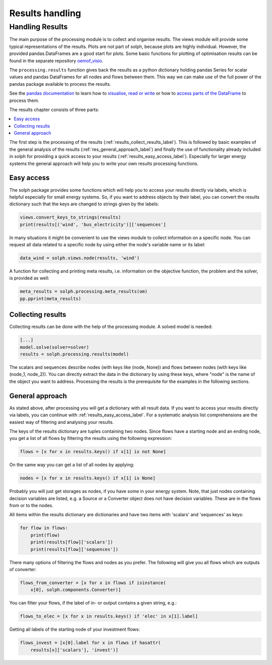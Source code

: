 .. _basic_concepts_results_label:

~~~~~~~~~~~~~~~~
Results handling
~~~~~~~~~~~~~~~~

Handling Results
--------------------

The main purpose of the processing module is to collect and organise results.
The views module will provide some typical representations of the results.
Plots are not part of solph, because plots are highly individual. However, the
provided pandas.DataFrames are a good start for plots. Some basic functions
for plotting of optimisation results can be found in the separate repository
`oemof_visio <https://github.com/oemof/oemof-visio>`_.

The ``processing.results`` function gives back the results as a python
dictionary holding pandas Series for scalar values and pandas DataFrames for
all nodes and flows between them. This way we can make use of the full power
of the pandas package available to process the results.

See the `pandas documentation <https://pandas.pydata.org/pandas-docs/stable/>`_
to learn how to `visualise
<https://pandas.pydata.org/pandas-docs/stable/user_guide/visualization.html>`_,
`read or write
<https://pandas.pydata.org/pandas-docs/stable/user_guide/io.html>`_ or how to
`access parts of the DataFrame
<https://pandas.pydata.org/pandas-docs/stable/user_guide/advanced.html>`_ to
process them.

The results chapter consists of three parts:

.. contents::
    :depth: 1
    :local:
    :backlinks: top

The first step is the processing of the results
(:ref:`results_collect_results_label`). This is followed by basic examples of
the general analysis of the results (:ref:`res_general_approach_label`) and
finally the use of functionality already included in solph for providing a
quick access to your results (:ref:`results_easy_access_label`).
Especially for larger energy systems the general approach will help you to
write your own results processing functions.

.. _results_easy_access_label:

Easy access
^^^^^^^^^^^

The solph package provides some functions which will help you to access your
results directly via labels, which is helpful especially for small energy
systems.
So, if you want to address objects by their label, you can convert the results
dictionary such that the keys are changed to strings given by the labels:

.. code-block:: python

    views.convert_keys_to_strings(results)
    print(results[('wind', 'bus_electricity')]['sequences']


In many situations it might be convenient to use the views module to collect
information on a specific node. You can request all data related to a specific
node by using either the node's variable name or its label:

.. code-block:: python

    data_wind = solph.views.node(results, 'wind')


A function for collecting and printing meta results, i.e. information on the objective function,
the problem and the solver, is provided as well:

.. code-block:: python

    meta_results = solph.processing.meta_results(om)
    pp.pprint(meta_results)


.. _results_collect_results_label:

Collecting results
^^^^^^^^^^^^^^^^^^

Collecting results can be done with the help of the processing module. A solved
model is needed:

.. code-block:: python

    [...]
    model.solve(solver=solver)
    results = solph.processing.results(model)

The scalars and sequences describe nodes (with keys like (node, None)) and
flows between nodes (with keys like (node_1, node_2)). You can directly extract
the data in the dictionary by using these keys, where "node" is the name of
the object you want to address.
Processing the results is the prerequisite for the examples in the following
sections.

.. _res_general_approach_label:

General approach
^^^^^^^^^^^^^^^^

As stated above, after processing you will get a dictionary with all result
data.
If you want to access your results directly via labels, you
can continue with :ref:`results_easy_access_label`. For a systematic analysis list comprehensions
are the easiest way of filtering and analysing your results.

The keys of the results dictionary are tuples containing two nodes. Since flows
have a starting node and an ending node, you get a list of all flows by
filtering the results using the following expression:

.. code-block:: python

    flows = [x for x in results.keys() if x[1] is not None]

On the same way you can get a list of all nodes by applying:

.. code-block:: python

    nodes = [x for x in results.keys() if x[1] is None]

Probably you will just get storages as nodes, if you have some in your energy
system. Note, that just nodes containing decision variables are listed, e.g. a
Source or a Converter object does not have decision variables. These are in
the flows from or to the nodes.

All items within the results dictionary are dictionaries and have two items
with 'scalars' and 'sequences' as keys:

.. code-block:: python

    for flow in flows:
        print(flow)
        print(results[flow]['scalars'])
        print(results[flow]['sequences'])

There many options of filtering the flows and nodes as you prefer.
The following will give you all flows which are outputs of converter:

.. code-block:: python

    flows_from_converter = [x for x in flows if isinstance(
        x[0], solph.components.Converter)]

You can filter your flows, if the label of in- or output contains a given
string, e.g.:

.. code-block:: python

    flows_to_elec = [x for x in results.keys() if 'elec' in x[1].label]

Getting all labels of the starting node of your investment flows:

.. code-block:: python

    flows_invest = [x[0].label for x in flows if hasattr(
        results[x]['scalars'], 'invest')]
